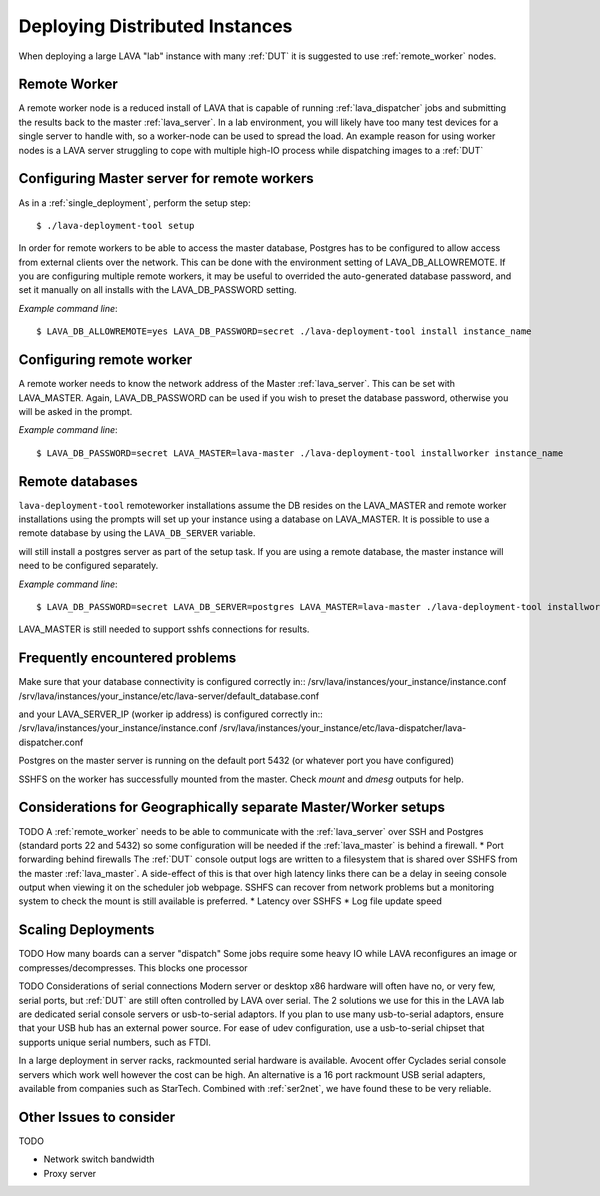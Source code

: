 .. _distributed_deployment:

Deploying Distributed Instances
*******************************

When deploying a large LAVA "lab" instance with many :ref:`DUT` it is suggested to use :ref:`remote_worker` nodes.

.. _remote_worker:

Remote Worker
=============

A remote worker node is a reduced install of LAVA that is capable of running :ref:`lava_dispatcher` jobs and submitting the results back to the master :ref:`lava_server`.
In a lab environment, you will likely have too many test devices for a single server to handle with, so a worker-node can be used to spread the load.
An example reason for using worker nodes is a LAVA server struggling to cope with multiple high-IO process while dispatching images to a :ref:`DUT`

Configuring Master server for remote workers
============================================

As in a :ref:`single_deployment`, perform the setup step::

 $ ./lava-deployment-tool setup

In order for remote workers to be able to access the master database, Postgres has to be configured to allow access from external clients over the network. This can be done with the environment setting of LAVA_DB_ALLOWREMOTE.
If you are configuring multiple remote workers, it may be useful to overrided the auto-generated database password, and set it manually on all installs with the LAVA_DB_PASSWORD setting.

*Example command line*::

 $ LAVA_DB_ALLOWREMOTE=yes LAVA_DB_PASSWORD=secret ./lava-deployment-tool install instance_name

Configuring remote worker
=========================

A remote worker needs to know the network address of the Master :ref:`lava_server`. This can be set with LAVA_MASTER.
Again, LAVA_DB_PASSWORD can be used if you wish to preset the database password, otherwise you will be asked in the prompt.

*Example command line*::

 $ LAVA_DB_PASSWORD=secret LAVA_MASTER=lava-master ./lava-deployment-tool installworker instance_name

Remote databases
================

``lava-deployment-tool`` remoteworker installations assume the DB resides on the LAVA_MASTER and
remote worker installations using the prompts will set up your instance using a database on
LAVA_MASTER. It is possible to use a remote database by using the ``LAVA_DB_SERVER`` variable.

.. note: A remote postgres database only works with remote workers, the master install
will still install a postgres server as part of the setup task. If you are using a remote
database, the master instance will need to be configured separately.

*Example command line*::

 $ LAVA_DB_PASSWORD=secret LAVA_DB_SERVER=postgres LAVA_MASTER=lava-master ./lava-deployment-tool installworker instance_name

LAVA_MASTER is still needed to support sshfs connections for results.

Frequently encountered problems
===============================

Make sure that your database connectivity is configured correctly in::
/srv/lava/instances/your_instance/instance.conf
/srv/lava/instances/your_instance/etc/lava-server/default_database.conf

and your LAVA_SERVER_IP (worker ip address) is configured correctly in::
/srv/lava/instances/your_instance/instance.conf
/srv/lava/instances/your_instance/etc/lava-dispatcher/lava-dispatcher.conf

Postgres on the master server is running on the default port 5432 (or whatever port you have configured)

SSHFS on the worker has successfully mounted from the master. Check `mount` and `dmesg` outputs for help.

Considerations for Geographically separate Master/Worker setups
===============================================================

TODO
A :ref:`remote_worker` needs to be able to communicate with the :ref:`lava_server` over SSH and Postgres (standard ports 22 and 5432) so some configuration will be needed if the :ref:`lava_master` is behind a firewall.
* Port forwarding behind firewalls
The :ref:`DUT` console output logs are written to a filesystem that is shared over SSHFS from the master :ref:`lava_master`. A side-effect of this is that over high latency links there can be a delay in seeing console output when viewing it on the scheduler job webpage. SSHFS can recover from network problems but a monitoring system to check the mount is still available is preferred.
* Latency over SSHFS
* Log file update speed

Scaling Deployments
===================

TODO How many boards can a server "dispatch"
Some jobs require some heavy IO while LAVA reconfigures an image or compresses/decompresses. This blocks one processor 


TODO Considerations of serial connections
Modern server or desktop x86 hardware will often have no, or very few, serial ports, but :ref:`DUT` are still often controlled by LAVA over serial.
The 2 solutions we use for this in the LAVA lab are dedicated serial console servers or usb-to-serial adaptors. If you plan to use many usb-to-serial adaptors, ensure that your USB hub has an external power source. For ease of udev configuration, use a usb-to-serial chipset that supports unique serial numbers, such as FTDI.

In a large deployment in server racks, rackmounted serial hardware is available. Avocent offer Cyclades serial console servers which work well however the cost can be high. An alternative is a 16 port rackmount USB serial adapters, available from companies such as StarTech. Combined with :ref:`ser2net`, we have found these to be very reliable.


Other Issues to consider
========================

TODO

* Network switch bandwidth
* Proxy server

